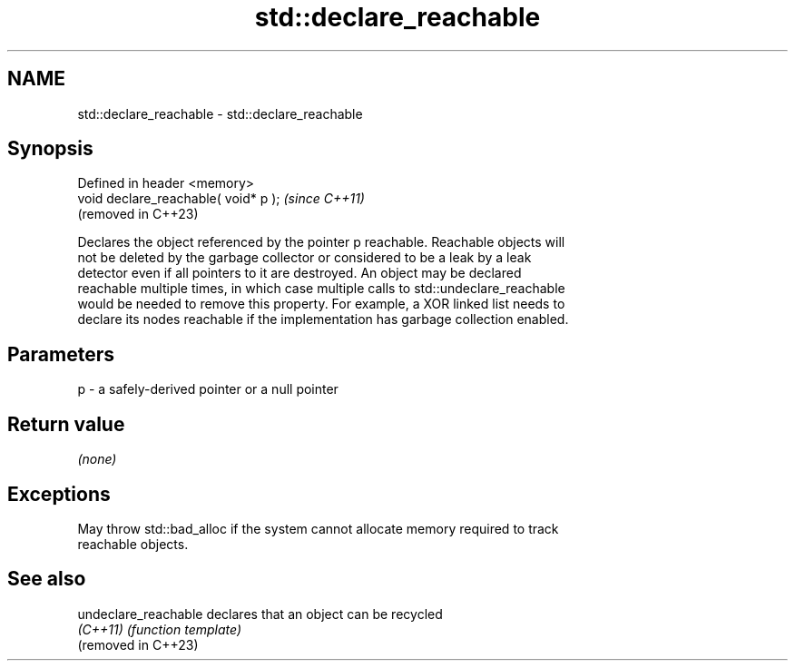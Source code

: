 .TH std::declare_reachable 3 "2024.06.10" "http://cppreference.com" "C++ Standard Libary"
.SH NAME
std::declare_reachable \- std::declare_reachable

.SH Synopsis
   Defined in header <memory>
   void declare_reachable( void* p );  \fI(since C++11)\fP
                                       (removed in C++23)

   Declares the object referenced by the pointer p reachable. Reachable objects will
   not be deleted by the garbage collector or considered to be a leak by a leak
   detector even if all pointers to it are destroyed. An object may be declared
   reachable multiple times, in which case multiple calls to std::undeclare_reachable
   would be needed to remove this property. For example, a XOR linked list needs to
   declare its nodes reachable if the implementation has garbage collection enabled.

.SH Parameters

   p - a safely-derived pointer or a null pointer

.SH Return value

   \fI(none)\fP

.SH Exceptions

   May throw std::bad_alloc if the system cannot allocate memory required to track
   reachable objects.

.SH See also

   undeclare_reachable declares that an object can be recycled
   \fI(C++11)\fP             \fI(function template)\fP 
   (removed in C++23)
